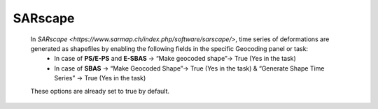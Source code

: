 **SARscape**
^^^^^^^^^^^^^^

    In `SARscape <https://www.sarmap.ch/index.php/software/sarscape/>`, time series of deformations are generated as shapefiles by enabling the following fields in the specific Geocoding panel or task:
        - In case of **PS/E-PS**  and **E-SBAS** -> “Make geocoded shape”-> True (Yes in the task)
        - In case of **SBAS** -> “Make Geocoded Shape”->  True (Yes in the task)  & “Generate Shape Time Series” ->  True (Yes in the task)

    These options are already set to true by default.
